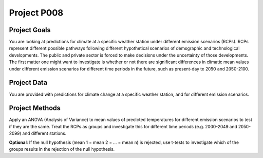 Project P008
=============


Project Goals
-------------

You are looking at predictions for climate at a specific weather station under different emission scenarios (RCPs). RCPs represent different possible pathways following different hypothetical scenarios of demographic and technological developments. The public and private sector is forced to make decisions under the uncertainty of those developments. The first matter one might want to investigate is whether or not there are significant differences in climatic mean values under different emission scenarios for different time periods in the future, such as present-day to 2050 and 2050-2100.


Project Data
------------

You are provided with predictions for climate change at a specific weather station, and for different emission scenarios.


Project Methods
---------------

Apply an ANOVA (Analysis of Variance) to mean values of predicted temperatures for different emission scenarios to test if they are the same. Treat the RCPs as groups and investigate this for different time periods (e.g. 2000-2049 and 2050-2099) and different stations.

**Optional**: If the null hypothesis (mean 1 = mean 2 = ... = mean n) is rejected, use t-tests to investigate which of the groups results in the rejection of the null hypothesis.

